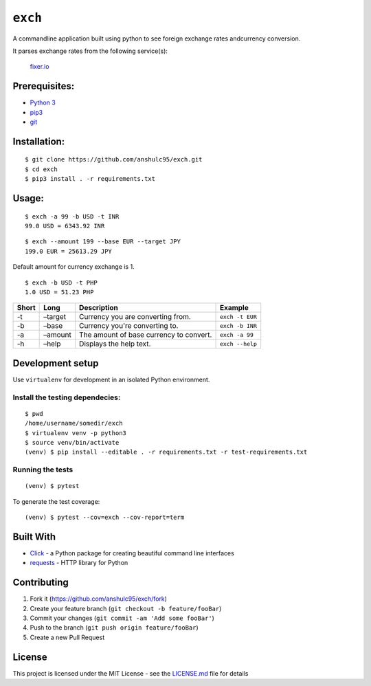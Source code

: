 ``exch``
========

.. image:: https://travis-ci.org/anshulc95/exch.svg?branch=master
    :target: https://travis-ci.org/anshulc95/exch

A commandline application built using python to see foreign exchange
rates andcurrency conversion.

It parses exchange rates from the following service(s):

   `fixer.io`_

Prerequisites:
--------------

-  `Python 3`_
-  `pip3`_
-  `git`_

Installation:
-------------

::

    $ git clone https://github.com/anshulc95/exch.git
    $ cd exch
    $ pip3 install . -r requirements.txt

Usage:
------

::

    $ exch -a 99 -b USD -t INR
    99.0 USD = 6343.92 INR

::

    $ exch --amount 199 --base EUR --target JPY
    199.0 EUR = 25613.29 JPY

Default amount for currency exchange is 1.

::

    $ exch -b USD -t PHP
    1.0 USD = 51.23 PHP

+---------+-----------+-------------------------------------------+-------------------+
| Short   | Long      | Description                               | Example           |
+=========+===========+===========================================+===================+
| -t      | –target   | Currency you are converting from.         |  ``exch -t EUR``  |
+---------+-----------+-------------------------------------------+-------------------+
| -b      | –base     | Currency you're converting to.            |  ``exch -b INR``  |
+---------+-----------+-------------------------------------------+-------------------+
| -a      | –amount   | The amount of base currency to convert.   |  ``exch -a 99``   |
+---------+-----------+-------------------------------------------+-------------------+
| -h      | –help     | Displays the help text.                   |  ``exch --help``  |
+---------+-----------+-------------------------------------------+-------------------+

Development setup
-----------------

Use ``virtualenv`` for development in an isolated Python environment.

Install the testing dependecies:
~~~~~~~~~~~~~~~~~~~~~~~~~~~~~~~~

::

    $ pwd
    /home/username/somedir/exch
    $ virtualenv venv -p python3
    $ source venv/bin/activate
    (venv) $ pip install --editable . -r requirements.txt -r test-requirements.txt

Running the tests
~~~~~~~~~~~~~~~~~

::

    (venv) $ pytest

To generate the test coverage:

::

    (venv) $ pytest --cov=exch --cov-report=term

Built With
----------

-  `Click`_ - a Python package for creating beautiful command line
   interfaces
-  `requests`_ - HTTP library for Python

Contributing
------------

1. Fork it (https://github.com/anshulc95/exch/fork)
2. Create your feature branch (``git checkout -b feature/fooBar``)
3. Commit your changes (``git commit -am 'Add some fooBar'``)
4. Push to the branch (``git push origin feature/fooBar``)
5. Create a new Pull Request

License
-------

This project is licensed under the MIT License - see the `LICENSE.md`_
file for details

.. _fixer.io: http://fixer.io/
.. _Python 3: https://www.python.org/download/releases/3.5.2/
.. _pip3: https://pypi.python.org/pypi/pip
.. _git: https://git-scm.com
.. _Click: http://click.pocoo.org/6/
.. _requests: http://docs.python-requests.org/en/master/
.. _LICENSE.md: LICENSE.md
